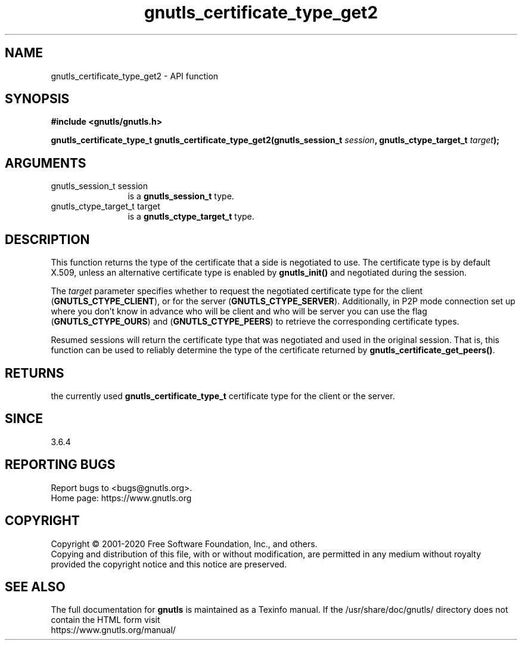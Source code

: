 .\" DO NOT MODIFY THIS FILE!  It was generated by gdoc.
.TH "gnutls_certificate_type_get2" 3 "3.6.12" "gnutls" "gnutls"
.SH NAME
gnutls_certificate_type_get2 \- API function
.SH SYNOPSIS
.B #include <gnutls/gnutls.h>
.sp
.BI "gnutls_certificate_type_t gnutls_certificate_type_get2(gnutls_session_t " session ", gnutls_ctype_target_t " target ");"
.SH ARGUMENTS
.IP "gnutls_session_t session" 12
is a \fBgnutls_session_t\fP type.
.IP "gnutls_ctype_target_t target" 12
is a \fBgnutls_ctype_target_t\fP type.
.SH "DESCRIPTION"
This function returns the type of the certificate that a side
is negotiated to use.  The certificate type is by default X.509,
unless an alternative certificate type is enabled by \fBgnutls_init()\fP and
negotiated during the session.

The  \fItarget\fP parameter specifies whether to request the negotiated
certificate type for the client (\fBGNUTLS_CTYPE_CLIENT\fP),
or for the server (\fBGNUTLS_CTYPE_SERVER\fP). Additionally, in P2P mode
connection set up where you don't know in advance who will be client
and who will be server you can use the flag (\fBGNUTLS_CTYPE_OURS\fP) and
(\fBGNUTLS_CTYPE_PEERS\fP) to retrieve the corresponding certificate types.

Resumed sessions will return the certificate type that was negotiated
and used in the original session. That is, this function can be used
to reliably determine the type of the certificate returned by
\fBgnutls_certificate_get_peers()\fP.
.SH "RETURNS"
the currently used \fBgnutls_certificate_type_t\fP certificate
type for the client or the server.
.SH "SINCE"
3.6.4
.SH "REPORTING BUGS"
Report bugs to <bugs@gnutls.org>.
.br
Home page: https://www.gnutls.org

.SH COPYRIGHT
Copyright \(co 2001-2020 Free Software Foundation, Inc., and others.
.br
Copying and distribution of this file, with or without modification,
are permitted in any medium without royalty provided the copyright
notice and this notice are preserved.
.SH "SEE ALSO"
The full documentation for
.B gnutls
is maintained as a Texinfo manual.
If the /usr/share/doc/gnutls/
directory does not contain the HTML form visit
.B
.IP https://www.gnutls.org/manual/
.PP
